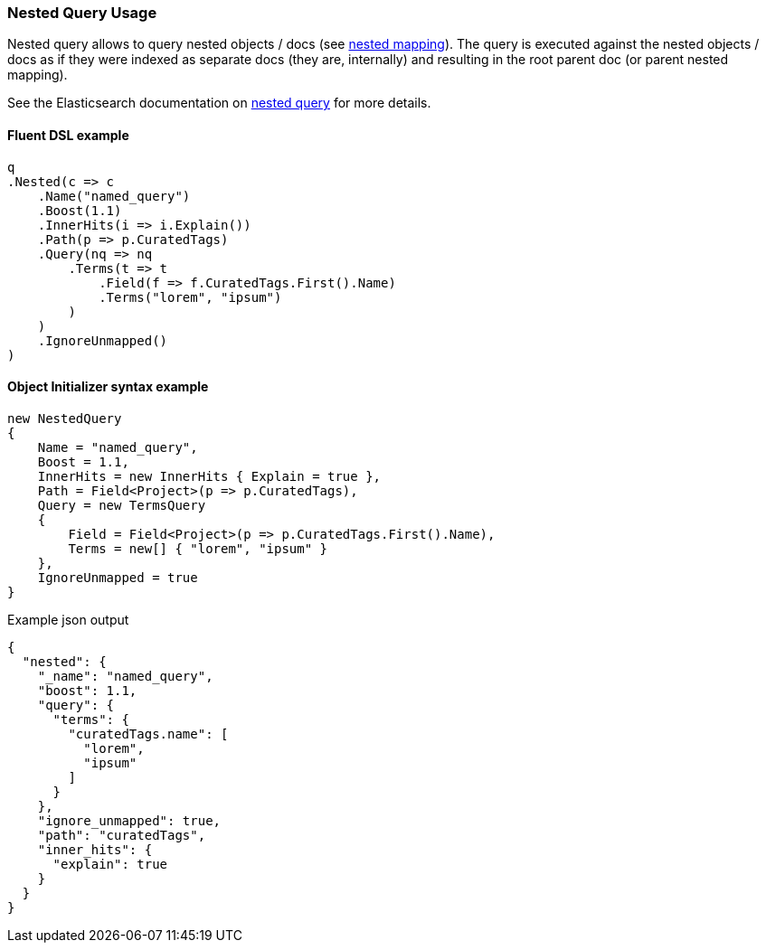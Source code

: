 :ref_current: https://www.elastic.co/guide/en/elasticsearch/reference/6.8

:github: https://github.com/elastic/elasticsearch-net

:nuget: https://www.nuget.org/packages

////
IMPORTANT NOTE
==============
This file has been generated from https://github.com/elastic/elasticsearch-net/tree/6.x/src/Tests/Tests/QueryDsl/Joining/Nested/NestedQueryUsageTests.cs. 
If you wish to submit a PR for any spelling mistakes, typos or grammatical errors for this file,
please modify the original csharp file found at the link and submit the PR with that change. Thanks!
////

[[nested-query-usage]]
=== Nested Query Usage

Nested query allows to query nested objects / docs (see {ref_current}/nested.html[nested mapping]).
The query is executed against the nested objects / docs as if they were indexed as separate
docs (they are, internally) and resulting in the root parent doc (or parent nested mapping).

See the Elasticsearch documentation on {ref_current}/query-dsl-nested-query.html[nested query] for more details.

==== Fluent DSL example

[source,csharp]
----
q
.Nested(c => c
    .Name("named_query")
    .Boost(1.1)
    .InnerHits(i => i.Explain())
    .Path(p => p.CuratedTags)
    .Query(nq => nq
        .Terms(t => t
            .Field(f => f.CuratedTags.First().Name)
            .Terms("lorem", "ipsum")
        )
    )
    .IgnoreUnmapped()
)
----

==== Object Initializer syntax example

[source,csharp]
----
new NestedQuery
{
    Name = "named_query",
    Boost = 1.1,
    InnerHits = new InnerHits { Explain = true },
    Path = Field<Project>(p => p.CuratedTags),
    Query = new TermsQuery
    {
        Field = Field<Project>(p => p.CuratedTags.First().Name),
        Terms = new[] { "lorem", "ipsum" }
    },
    IgnoreUnmapped = true
}
----

[source,javascript]
.Example json output
----
{
  "nested": {
    "_name": "named_query",
    "boost": 1.1,
    "query": {
      "terms": {
        "curatedTags.name": [
          "lorem",
          "ipsum"
        ]
      }
    },
    "ignore_unmapped": true,
    "path": "curatedTags",
    "inner_hits": {
      "explain": true
    }
  }
}
----

